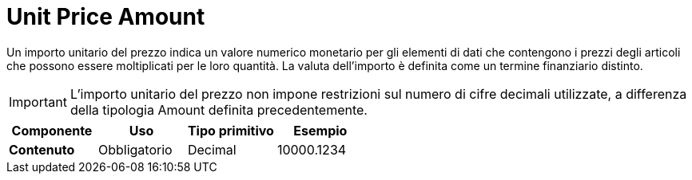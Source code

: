 
= Unit Price Amount

Un importo unitario del prezzo indica un valore numerico monetario per gli elementi di dati che contengono i prezzi degli articoli che possono essere moltiplicati per le loro quantità. La valuta dell’importo è definita come un termine finanziario distinto.

IMPORTANT: L’importo unitario del prezzo non impone restrizioni sul numero di cifre decimali utilizzate, a differenza della tipologia Amount definita precedentemente.

[cols="1s,1,1,1", options="header"]
|===
|Componente
|Uso
|Tipo primitivo
|Esempio

|Contenuto
|Obbligatorio
|Decimal
|10000.1234
|===
